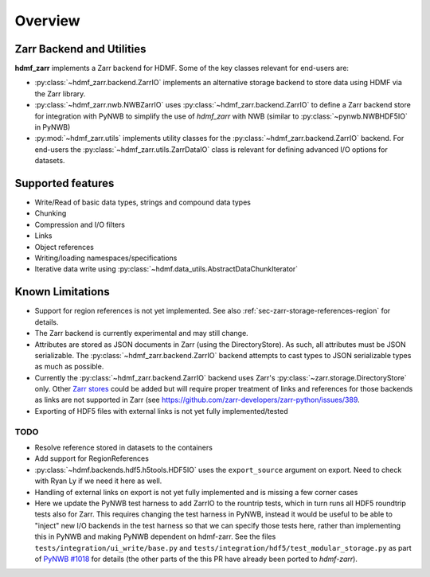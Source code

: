 Overview
========

Zarr Backend and Utilities
--------------------------

**hdmf_zarr** implements a Zarr backend for HDMF. Some of the key classes relevant for end-users are:

* :py:class:`~hdmf_zarr.backend.ZarrIO` implements an alternative storage backend to store data using HDMF via the Zarr library.
* :py:class:`~hdmf_zarr.nwb.NWBZarrIO` uses :py:class:`~hdmf_zarr.backend.ZarrIO` to define a Zarr backend store for integration with PyNWB to simplify the use of `hdmf_zarr` with NWB (similar to :py:class:`~pynwb.NWBHDF5IO` in PyNWB)
* :py:mod:`~hdmf_zarr.utils` implements utility classes for the :py:class:`~hdmf_zarr.backend.ZarrIO` backend. For end-users the :py:class:`~hdmf_zarr.utils.ZarrDataIO` class is relevant for defining advanced I/O options for datasets.

Supported features
------------------

- Write/Read of basic data types, strings and compound data types
- Chunking
- Compression and I/O filters
- Links
- Object references
- Writing/loading namespaces/specifications
- Iterative data write using :py:class:`~hdmf.data_utils.AbstractDataChunkIterator`

Known Limitations
-----------------

- Support for region references is not yet implemented. See also :ref:`sec-zarr-storage-references-region` for details.
- The Zarr backend is currently experimental and may still change.
- Attributes are stored as JSON documents in Zarr (using the DirectoryStore). As such, all attributes must be JSON serializable. The :py:class:`~hdmf_zarr.backend.ZarrIO` backend attempts to cast types to JSON serializable types as much as possible.
- Currently the :py:class:`~hdmf_zarr.backend.ZarrIO` backend uses Zarr's :py:class:`~zarr.storage.DirectoryStore` only. Other `Zarr stores <https://zarr.readthedocs.io/en/stable/api/storage.html>`_ could be added but will require proper treatment of links and references for those backends as links are not supported in Zarr (see `https://github.com/zarr-developers/zarr-python/issues/389 <https://github.com/zarr-developers/zarr-python/issues/389>`_.
- Exporting of HDF5 files with external links is not yet fully implemented/tested

TODO
^^^^

- Resolve reference stored in datasets to the containers
- Add support for RegionReferences
- :py:class:`~hdmf.backends.hdf5.h5tools.HDF5IO` uses the ``export_source`` argument on export. Need to check with Ryan Ly if we need it here as well.
- Handling of  external links on export is not yet fully implemented and is missing a few corner cases
- Here we update the PyNWB test harness to add ZarrIO to the rountrip tests, which in turn runs all HDF5 roundtrip tests also for Zarr. This requires changing the test harness in PyNWB, instead it would be useful to be able to "inject" new I/O backends in the test harness so that we can specify those tests here, rather than implementing this in PyNWB and making PyNWB dependent on hdmf-zarr. See the files ``tests/integration/ui_write/base.py`` and ``tests/integration/hdf5/test_modular_storage.py`` as part of `PyNWB #1018 <https://github.com/NeurodataWithoutBorders/pynwb/pull/1018/files>`_ for details (the other parts of the this PR have already been ported to *hdmf-zarr*).
